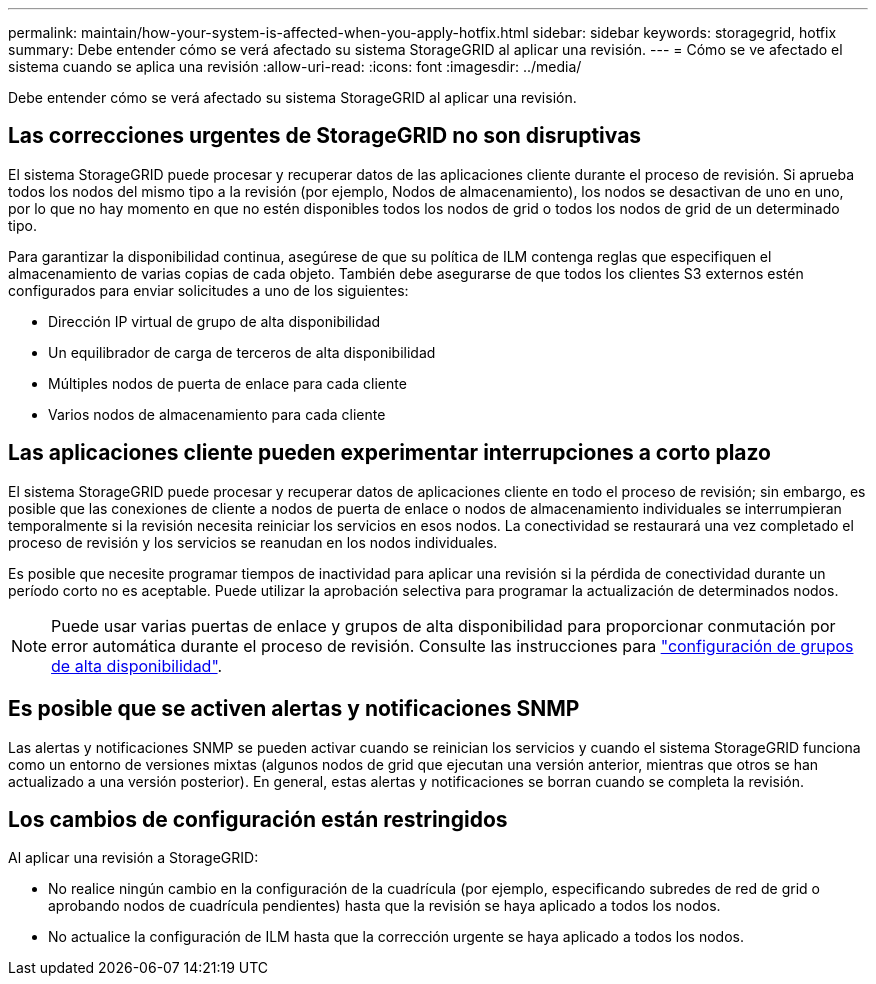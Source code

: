 ---
permalink: maintain/how-your-system-is-affected-when-you-apply-hotfix.html 
sidebar: sidebar 
keywords: storagegrid, hotfix 
summary: Debe entender cómo se verá afectado su sistema StorageGRID al aplicar una revisión. 
---
= Cómo se ve afectado el sistema cuando se aplica una revisión
:allow-uri-read: 
:icons: font
:imagesdir: ../media/


[role="lead"]
Debe entender cómo se verá afectado su sistema StorageGRID al aplicar una revisión.



== Las correcciones urgentes de StorageGRID no son disruptivas

El sistema StorageGRID puede procesar y recuperar datos de las aplicaciones cliente durante el proceso de revisión. Si aprueba todos los nodos del mismo tipo a la revisión (por ejemplo, Nodos de almacenamiento), los nodos se desactivan de uno en uno, por lo que no hay momento en que no estén disponibles todos los nodos de grid o todos los nodos de grid de un determinado tipo.

Para garantizar la disponibilidad continua, asegúrese de que su política de ILM contenga reglas que especifiquen el almacenamiento de varias copias de cada objeto. También debe asegurarse de que todos los clientes S3 externos estén configurados para enviar solicitudes a uno de los siguientes:

* Dirección IP virtual de grupo de alta disponibilidad
* Un equilibrador de carga de terceros de alta disponibilidad
* Múltiples nodos de puerta de enlace para cada cliente
* Varios nodos de almacenamiento para cada cliente




== Las aplicaciones cliente pueden experimentar interrupciones a corto plazo

El sistema StorageGRID puede procesar y recuperar datos de aplicaciones cliente en todo el proceso de revisión; sin embargo, es posible que las conexiones de cliente a nodos de puerta de enlace o nodos de almacenamiento individuales se interrumpieran temporalmente si la revisión necesita reiniciar los servicios en esos nodos. La conectividad se restaurará una vez completado el proceso de revisión y los servicios se reanudan en los nodos individuales.

Es posible que necesite programar tiempos de inactividad para aplicar una revisión si la pérdida de conectividad durante un período corto no es aceptable. Puede utilizar la aprobación selectiva para programar la actualización de determinados nodos.


NOTE: Puede usar varias puertas de enlace y grupos de alta disponibilidad para proporcionar conmutación por error automática durante el proceso de revisión. Consulte las instrucciones para link:../admin/configure-high-availability-group.html["configuración de grupos de alta disponibilidad"].



== Es posible que se activen alertas y notificaciones SNMP

Las alertas y notificaciones SNMP se pueden activar cuando se reinician los servicios y cuando el sistema StorageGRID funciona como un entorno de versiones mixtas (algunos nodos de grid que ejecutan una versión anterior, mientras que otros se han actualizado a una versión posterior). En general, estas alertas y notificaciones se borran cuando se completa la revisión.



== Los cambios de configuración están restringidos

Al aplicar una revisión a StorageGRID:

* No realice ningún cambio en la configuración de la cuadrícula (por ejemplo, especificando subredes de red de grid o aprobando nodos de cuadrícula pendientes) hasta que la revisión se haya aplicado a todos los nodos.
* No actualice la configuración de ILM hasta que la corrección urgente se haya aplicado a todos los nodos.

